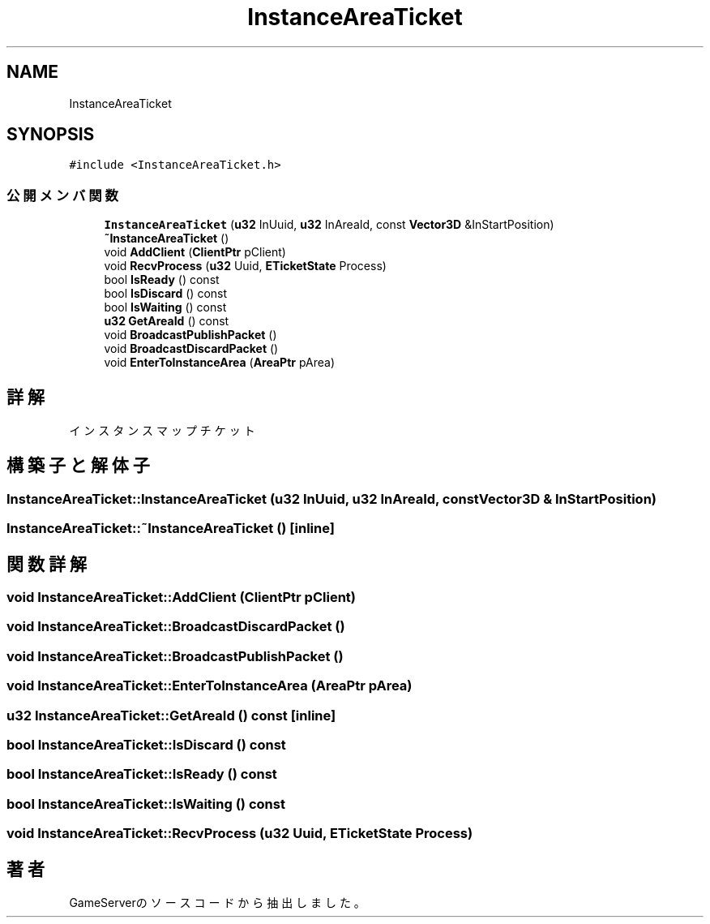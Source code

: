 .TH "InstanceAreaTicket" 3 "2018年12月21日(金)" "GameServer" \" -*- nroff -*-
.ad l
.nh
.SH NAME
InstanceAreaTicket
.SH SYNOPSIS
.br
.PP
.PP
\fC#include <InstanceAreaTicket\&.h>\fP
.SS "公開メンバ関数"

.in +1c
.ti -1c
.RI "\fBInstanceAreaTicket\fP (\fBu32\fP InUuid, \fBu32\fP InAreaId, const \fBVector3D\fP &InStartPosition)"
.br
.ti -1c
.RI "\fB~InstanceAreaTicket\fP ()"
.br
.ti -1c
.RI "void \fBAddClient\fP (\fBClientPtr\fP pClient)"
.br
.ti -1c
.RI "void \fBRecvProcess\fP (\fBu32\fP Uuid, \fBETicketState\fP Process)"
.br
.ti -1c
.RI "bool \fBIsReady\fP () const"
.br
.ti -1c
.RI "bool \fBIsDiscard\fP () const"
.br
.ti -1c
.RI "bool \fBIsWaiting\fP () const"
.br
.ti -1c
.RI "\fBu32\fP \fBGetAreaId\fP () const"
.br
.ti -1c
.RI "void \fBBroadcastPublishPacket\fP ()"
.br
.ti -1c
.RI "void \fBBroadcastDiscardPacket\fP ()"
.br
.ti -1c
.RI "void \fBEnterToInstanceArea\fP (\fBAreaPtr\fP pArea)"
.br
.in -1c
.SH "詳解"
.PP 
インスタンスマップチケット 
.SH "構築子と解体子"
.PP 
.SS "InstanceAreaTicket::InstanceAreaTicket (\fBu32\fP InUuid, \fBu32\fP InAreaId, const \fBVector3D\fP & InStartPosition)"

.SS "InstanceAreaTicket::~InstanceAreaTicket ()\fC [inline]\fP"

.SH "関数詳解"
.PP 
.SS "void InstanceAreaTicket::AddClient (\fBClientPtr\fP pClient)"

.SS "void InstanceAreaTicket::BroadcastDiscardPacket ()"

.SS "void InstanceAreaTicket::BroadcastPublishPacket ()"

.SS "void InstanceAreaTicket::EnterToInstanceArea (\fBAreaPtr\fP pArea)"

.SS "\fBu32\fP InstanceAreaTicket::GetAreaId () const\fC [inline]\fP"

.SS "bool InstanceAreaTicket::IsDiscard () const"

.SS "bool InstanceAreaTicket::IsReady () const"

.SS "bool InstanceAreaTicket::IsWaiting () const"

.SS "void InstanceAreaTicket::RecvProcess (\fBu32\fP Uuid, \fBETicketState\fP Process)"


.SH "著者"
.PP 
 GameServerのソースコードから抽出しました。
